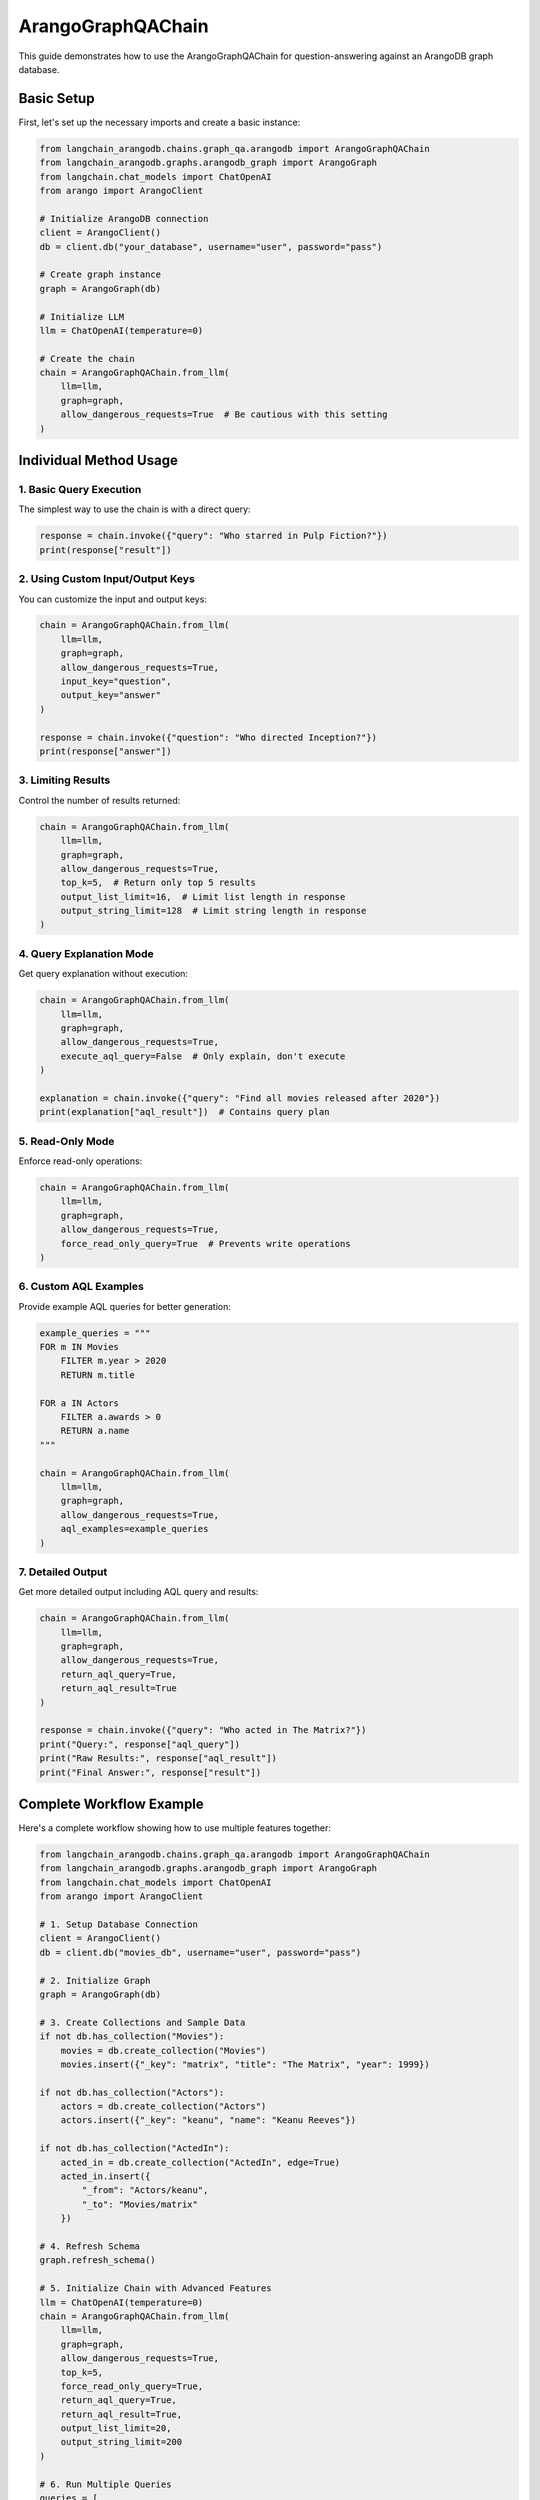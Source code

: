 ArangoGraphQAChain
========================

This guide demonstrates how to use the ArangoGraphQAChain for question-answering against an ArangoDB graph database.

Basic Setup
----------

First, let's set up the necessary imports and create a basic instance:

.. code-block:: python

    from langchain_arangodb.chains.graph_qa.arangodb import ArangoGraphQAChain
    from langchain_arangodb.graphs.arangodb_graph import ArangoGraph
    from langchain.chat_models import ChatOpenAI
    from arango import ArangoClient

    # Initialize ArangoDB connection
    client = ArangoClient()
    db = client.db("your_database", username="user", password="pass")
    
    # Create graph instance
    graph = ArangoGraph(db)
    
    # Initialize LLM
    llm = ChatOpenAI(temperature=0)
    
    # Create the chain
    chain = ArangoGraphQAChain.from_llm(
        llm=llm,
        graph=graph,
        allow_dangerous_requests=True  # Be cautious with this setting
    )

Individual Method Usage
---------------------

1. Basic Query Execution
~~~~~~~~~~~~~~~~~~~~~~~

The simplest way to use the chain is with a direct query:

.. code-block:: python

    response = chain.invoke({"query": "Who starred in Pulp Fiction?"})
    print(response["result"])

2. Using Custom Input/Output Keys
~~~~~~~~~~~~~~~~~~~~~~~~~~~~~~~

You can customize the input and output keys:

.. code-block:: python

    chain = ArangoGraphQAChain.from_llm(
        llm=llm,
        graph=graph,
        allow_dangerous_requests=True,
        input_key="question",
        output_key="answer"
    )
    
    response = chain.invoke({"question": "Who directed Inception?"})
    print(response["answer"])

3. Limiting Results
~~~~~~~~~~~~~~~~

Control the number of results returned:

.. code-block:: python

    chain = ArangoGraphQAChain.from_llm(
        llm=llm,
        graph=graph,
        allow_dangerous_requests=True,
        top_k=5,  # Return only top 5 results
        output_list_limit=16,  # Limit list length in response
        output_string_limit=128  # Limit string length in response
    )

4. Query Explanation Mode
~~~~~~~~~~~~~~~~~~~~~~

Get query explanation without execution:

.. code-block:: python

    chain = ArangoGraphQAChain.from_llm(
        llm=llm,
        graph=graph,
        allow_dangerous_requests=True,
        execute_aql_query=False  # Only explain, don't execute
    )
    
    explanation = chain.invoke({"query": "Find all movies released after 2020"})
    print(explanation["aql_result"])  # Contains query plan

5. Read-Only Mode
~~~~~~~~~~~~~~

Enforce read-only operations:

.. code-block:: python

    chain = ArangoGraphQAChain.from_llm(
        llm=llm,
        graph=graph,
        allow_dangerous_requests=True,
        force_read_only_query=True  # Prevents write operations
    )

6. Custom AQL Examples
~~~~~~~~~~~~~~~~~~~

Provide example AQL queries for better generation:

.. code-block:: python

    example_queries = """
    FOR m IN Movies
        FILTER m.year > 2020
        RETURN m.title
    
    FOR a IN Actors
        FILTER a.awards > 0
        RETURN a.name
    """
    
    chain = ArangoGraphQAChain.from_llm(
        llm=llm,
        graph=graph,
        allow_dangerous_requests=True,
        aql_examples=example_queries
    )

7. Detailed Output
~~~~~~~~~~~~~~~

Get more detailed output including AQL query and results:

.. code-block:: python

    chain = ArangoGraphQAChain.from_llm(
        llm=llm,
        graph=graph,
        allow_dangerous_requests=True,
        return_aql_query=True,
        return_aql_result=True
    )
    
    response = chain.invoke({"query": "Who acted in The Matrix?"})
    print("Query:", response["aql_query"])
    print("Raw Results:", response["aql_result"])
    print("Final Answer:", response["result"])

Complete Workflow Example
----------------------

Here's a complete workflow showing how to use multiple features together:

.. code-block:: python

    from langchain_arangodb.chains.graph_qa.arangodb import ArangoGraphQAChain
    from langchain_arangodb.graphs.arangodb_graph import ArangoGraph
    from langchain.chat_models import ChatOpenAI
    from arango import ArangoClient

    # 1. Setup Database Connection
    client = ArangoClient()
    db = client.db("movies_db", username="user", password="pass")
    
    # 2. Initialize Graph
    graph = ArangoGraph(db)
    
    # 3. Create Collections and Sample Data
    if not db.has_collection("Movies"):
        movies = db.create_collection("Movies")
        movies.insert({"_key": "matrix", "title": "The Matrix", "year": 1999})
    
    if not db.has_collection("Actors"):
        actors = db.create_collection("Actors")
        actors.insert({"_key": "keanu", "name": "Keanu Reeves"})
    
    if not db.has_collection("ActedIn"):
        acted_in = db.create_collection("ActedIn", edge=True)
        acted_in.insert({
            "_from": "Actors/keanu",
            "_to": "Movies/matrix"
        })
    
    # 4. Refresh Schema
    graph.refresh_schema()
    
    # 5. Initialize Chain with Advanced Features
    llm = ChatOpenAI(temperature=0)
    chain = ArangoGraphQAChain.from_llm(
        llm=llm,
        graph=graph,
        allow_dangerous_requests=True,
        top_k=5,
        force_read_only_query=True,
        return_aql_query=True,
        return_aql_result=True,
        output_list_limit=20,
        output_string_limit=200
    )
    
    # 6. Run Multiple Queries
    queries = [
        "Who acted in The Matrix?",
        "What movies were released in 1999?",
        "List all actors in the database"
    ]
    
    for query in queries:
        print(f"\nProcessing query: {query}")
        response = chain.invoke({"query": query})
        
        print("AQL Query:", response["aql_query"])
        print("Raw Results:", response["aql_result"])
        print("Final Answer:", response["result"])
        print("-" * 50)

Security Considerations
--------------------

1. Always use appropriate database credentials with minimal required permissions
2. Be cautious with ``allow_dangerous_requests=True``
3. Use ``force_read_only_query=True`` when only read operations are needed
4. Monitor and log query execution in production environments
5. Regularly review and update AQL examples to prevent injection risks

Error Handling
------------

The chain includes built-in error handling:

.. code-block:: python

    try:
        response = chain.invoke({"query": "Find all movies"})
    except ValueError as e:
        if "Maximum amount of AQL Query Generation attempts" in str(e):
            print("Failed to generate valid AQL after multiple attempts")
        elif "Write operations are not allowed" in str(e):
            print("Attempted write operation in read-only mode")
        else:
            print(f"Other error: {e}")

The chain will automatically attempt to fix invalid AQL queries up to 
``max_aql_generation_attempts`` times (default: 3) before raising an error.